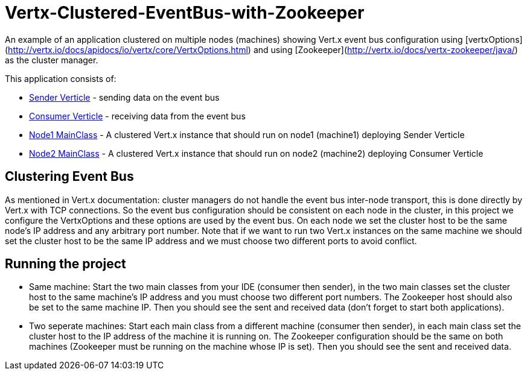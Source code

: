 # Vertx-Clustered-EventBus-with-Zookeeper

An example of an application clustered on multiple nodes (machines) showing Vert.x event bus configuration using [vertxOptions](http://vertx.io/docs/apidocs/io/vertx/core/VertxOptions.html) and using [Zookeeper](http://vertx.io/docs/vertx-zookeeper/java/) as the cluster manager.

This application consists of:

* link:src/main/java/verticle/SenderVerticle.java[Sender Verticle] - sending data on the event bus
* link:src/main/java/verticle/ConsumerVerticle.java[Consumer Verticle] - receiving data from the event bus
* link:src/main/java/MainClassNode1.java[Node1 MainClass] - A clustered Vert.x instance that should run on node1 (machine1) deploying Sender Verticle
* link:src/main/java/MainClassNode2.java[Node2 MainClass] - A clustered Vert.x instance that should run on node2 (machine2) deploying Consumer Verticle

== Clustering Event Bus

As mentioned in Vert.x documentation: cluster managers do not handle the event bus inter-node transport, this is done directly by Vert.x with TCP connections. So the event bus configuration should be consistent on each node in the cluster, in this project we configure the VertxOptions and these options are used by the event bus. On each node we set the cluster host to be the same node's IP address and any arbitrary port number. Note that if we want to run two Vert.x instances on the same machine we should set the cluster host to be the same IP address and we must choose two different ports to avoid conflict.

== Running the project

* Same machine: Start the two main classes from your IDE (consumer then sender), in the two main classes set the cluster host to the same machine's IP address and you must choose two different port numbers. The Zookeeper host should also be set to the same machine IP. Then you should see the sent and received data (don't forget to start both applications).
* Two seperate machines: Start each main class from a different machine (consumer then sender), in each main class set the cluster host to the IP address of the machine it is running on. The Zookeeper configuration should be the same on both machines (Zookeeper must be running on the machine whose IP is set). Then you should see the sent and received data.
